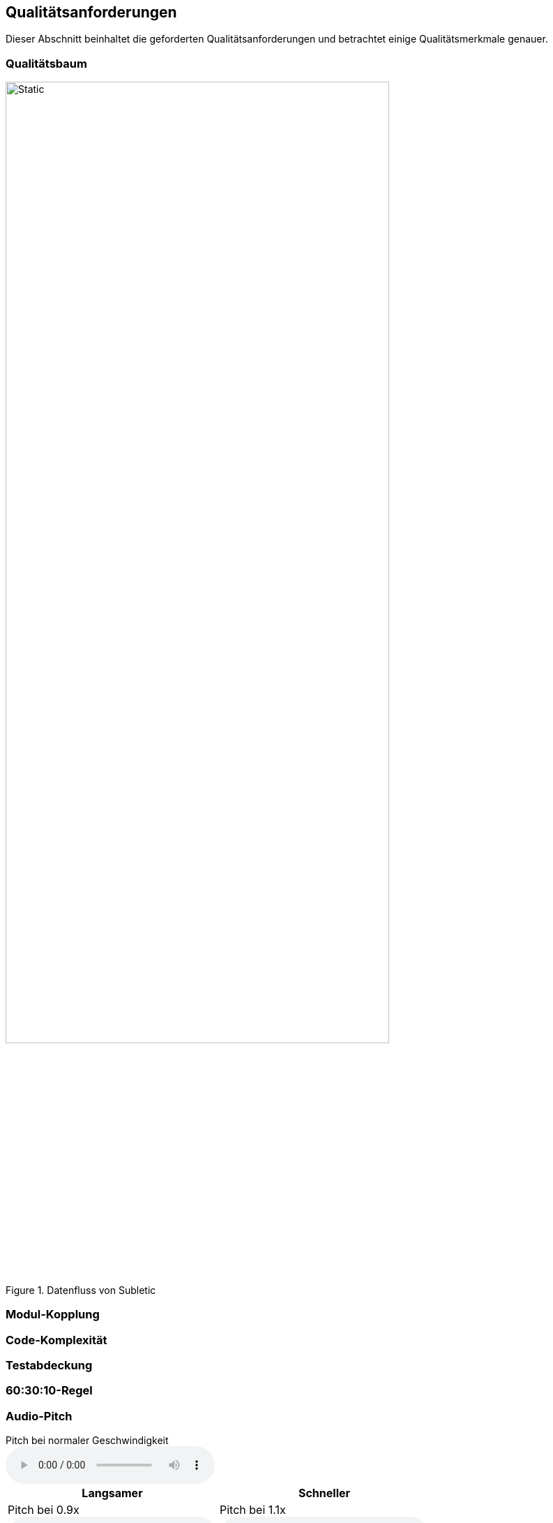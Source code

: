 :imagesdir: ./img
<<<

== Qualitätsanforderungen

Dieser Abschnitt beinhaltet die geforderten Qualitätsanforderungen und betrachtet einige Qualitätsmerkmale genauer.

=== Qualitätsbaum

.Datenfluss von Subletic
image::QualityTree.drawio.svg[Static,80%,align="center"]

=== Modul-Kopplung

=== Code-Komplexität

=== Testabdeckung

=== 60:30:10-Regel

=== Audio-Pitch

.Pitch bei normaler Geschwindigkeit
audio::audio/Normal-1x.mp3[]

[options="header", content="center" cols="^,^"]
|===
| Langsamer | Schneller
a| .Pitch bei 0.9x
audio::audio/Langsamer-0_9x.mp3[] 
a| .Pitch bei 1.1x
audio::audio/Schneller-1_1x.mp3[] 
a| .Pitch bei 0.7x
audio::audio/Langsamer-0_7x.mp3[]
a| .Pitch bei 1.3x
audio::audio/Schneller-1_3x.mp3[]
a| .Pitch bei 0.5x
audio::audio/Langsamer-0_5x.mp3[]
a| .Pitch bei 1.5x
audio::audio/Schneller-1_5x.mp3[]
|===

